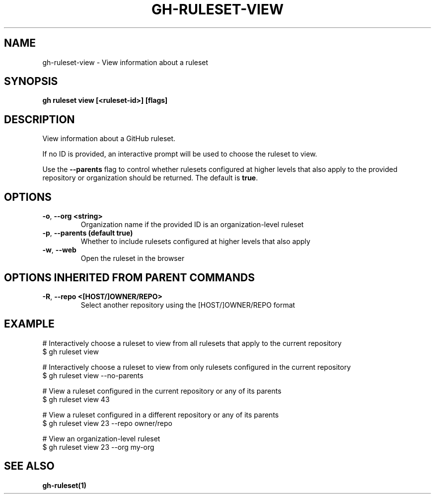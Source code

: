 .nh
.TH "GH-RULESET-VIEW" "1" "Feb 2024" "GitHub CLI 2.44.1" "GitHub CLI manual"

.SH NAME
.PP
gh-ruleset-view - View information about a ruleset


.SH SYNOPSIS
.PP
\fBgh ruleset view [<ruleset-id>] [flags]\fR


.SH DESCRIPTION
.PP
View information about a GitHub ruleset.

.PP
If no ID is provided, an interactive prompt will be used to choose
the ruleset to view.

.PP
Use the \fB--parents\fR flag to control whether rulesets configured at higher
levels that also apply to the provided repository or organization should
be returned. The default is \fBtrue\fR\&.


.SH OPTIONS
.TP
\fB-o\fR, \fB--org\fR \fB<string>\fR
Organization name if the provided ID is an organization-level ruleset

.TP
\fB-p\fR, \fB--parents\fR \fB(default true)\fR
Whether to include rulesets configured at higher levels that also apply

.TP
\fB-w\fR, \fB--web\fR
Open the ruleset in the browser


.SH OPTIONS INHERITED FROM PARENT COMMANDS
.TP
\fB-R\fR, \fB--repo\fR \fB<[HOST/]OWNER/REPO>\fR
Select another repository using the [HOST/]OWNER/REPO format


.SH EXAMPLE
.EX
# Interactively choose a ruleset to view from all rulesets that apply to the current repository
$ gh ruleset view

# Interactively choose a ruleset to view from only rulesets configured in the current repository
$ gh ruleset view --no-parents

# View a ruleset configured in the current repository or any of its parents
$ gh ruleset view 43

# View a ruleset configured in a different repository or any of its parents
$ gh ruleset view 23 --repo owner/repo

# View an organization-level ruleset
$ gh ruleset view 23 --org my-org


.EE


.SH SEE ALSO
.PP
\fBgh-ruleset(1)\fR
